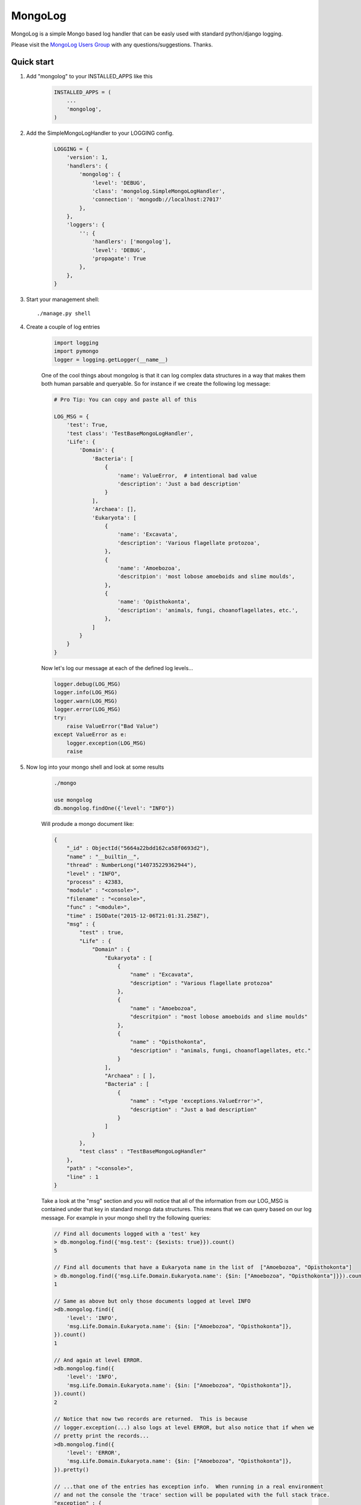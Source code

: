 MongoLog 
========

MongoLog is a simple Mongo based log handler that can be easly used
with standard python/django logging.

Please visit the `MongoLog Users Group <https://groups.google.com/forum/#!forum/mongolog-users>`_ with any questions/suggestions.   Thanks.

.. image:: https://travis-ci.org/gnulnx/django-mongolog.svg?branch=master
    :target: https://travis-ci.org/gnulnx/django-mongolog
    
.. image:: https://coveralls.io/repos/gnulnx/django-mongolog/badge.svg?branch=master&service=github 
    :target: https://coveralls.io/github/gnulnx/django-mongolog?branch=master

.. image:: https://api.codacy.com/project/badge/grade/d8d4eaa24bbe4ae5afe608210e4b8d28
    :target: https://www.codacy.com/app/gnulnx/django-mongolog
 

Quick start
----------- 

1. Add "mongolog" to your INSTALLED_APPS like this
    .. code:: python

        INSTALLED_APPS = (
            ...
            'mongolog',
        )

2. Add the SimpleMongoLogHandler to your LOGGING config.  
    .. code:: python

        LOGGING = {
            'version': 1,
            'handlers': {
                'mongolog': {
                    'level': 'DEBUG',
                    'class': 'mongolog.SimpleMongoLogHandler',
                    'connection': 'mongodb://localhost:27017'
                },
            },
            'loggers': {
                '': {
                    'handlers': ['mongolog'],
                    'level': 'DEBUG',
                    'propagate': True
                },
            },
        }

3) Start your management shell::

    ./manage.py shell

4) Create a couple of log entries
    .. code:: python
    
        import logging
        import pymongo
        logger = logging.getLogger(__name__)

    One of the cool things about mongolog is that it can log complex data structures
    in a way that makes them both human parsable and queryable.  So for instance if 
    we create the following log message:

    .. code:: python

        
        # Pro Tip: You can copy and paste all of this
        
        LOG_MSG = {
            'test': True,  
            'test class': 'TestBaseMongoLogHandler',
            'Life': {
                'Domain': {
                    'Bacteria': [
                        {
                            'name': ValueError,  # intentional bad value
                            'description': 'Just a bad description'
                        }
                    ],
                    'Archaea': [],
                    'Eukaryota': [
                        {
                            'name': 'Excavata', 
                            'description': 'Various flagellate protozoa',
                        },
                        {   
                            'name': 'Amoebozoa',
                            'descritpion': 'most lobose amoeboids and slime moulds',
                        },
                        {
                            'name': 'Opisthokonta',
                            'description': 'animals, fungi, choanoflagellates, etc.',
                        },
                    ]
                } 
            }
        }

    Now let's log our message at each of the defined log levels...

    .. code:: python

        logger.debug(LOG_MSG)
        logger.info(LOG_MSG)
        logger.warn(LOG_MSG)
        logger.error(LOG_MSG)
        try:
            raise ValueError("Bad Value")
        except ValueError as e:
            logger.exception(LOG_MSG)
            raise

5) Now log into your mongo shell and look at some results
    .. code:: python

        ./mongo

        use mongolog
        db.mongolog.findOne({'level': "INFO"})

    Will produde a mongo document like:

    .. code:: python

        {
            "_id" : ObjectId("5664a22bdd162ca58f0693d2"),
            "name" : "__builtin__",
            "thread" : NumberLong("140735229362944"),
            "level" : "INFO",
            "process" : 42383,
            "module" : "<console>",
            "filename" : "<console>",
            "func" : "<module>",
            "time" : ISODate("2015-12-06T21:01:31.258Z"),
            "msg" : {
                "test" : true,
                "Life" : {
                    "Domain" : {
                        "Eukaryota" : [
                            {
                                "name" : "Excavata",
                                "description" : "Various flagellate protozoa"
                            },
                            {
                                "name" : "Amoebozoa",
                                "descritpion" : "most lobose amoeboids and slime moulds"
                            },
                            {
                                "name" : "Opisthokonta",
                                "description" : "animals, fungi, choanoflagellates, etc."
                            }
                        ],
                        "Archaea" : [ ],
                        "Bacteria" : [
                            {
                                "name" : "<type 'exceptions.ValueError'>",
                                "description" : "Just a bad description"
                            }
                        ]
                    }
                },
                "test class" : "TestBaseMongoLogHandler"
            },
            "path" : "<console>",
            "line" : 1
        }

    Take a look at the "msg" section and you will notice that all of the information from our LOG_MSG
    is contained under that key in standard mongo data structures.  This means that we can query 
    based on our log message.  For example in your mongo shell try the following queries:

    .. code:: javascript

        // Find all documents logged with a 'test' key
        > db.mongolog.find({'msg.test': {$exists: true}}).count()
        5

        // Find all documents that have a Eukaryota name in the list of  ["Amoebozoa", "Opisthokonta"]
        > db.mongolog.find({'msg.Life.Domain.Eukaryota.name': {$in: ["Amoebozoa", "Opisthokonta"]}}).count()
        1

        // Same as above but only those documents logged at level INFO
        >db.mongolog.find({
            'level': 'INFO',
            'msg.Life.Domain.Eukaryota.name': {$in: ["Amoebozoa", "Opisthokonta"]}, 
        }).count()
        1

        // And again at level ERROR.  
        >db.mongolog.find({
            'level': 'INFO',
            'msg.Life.Domain.Eukaryota.name': {$in: ["Amoebozoa", "Opisthokonta"]}, 
        }).count()
        2
        
        // Notice that now two records are returned.  This is because
        // logger.exception(...) also logs at level ERROR, but also notice that if when we
        // pretty print the records...
        >db.mongolog.find({
            'level': 'ERROR',
            'msg.Life.Domain.Eukaryota.name': {$in: ["Amoebozoa", "Opisthokonta"]}, 
        }).pretty()

        // ...that one of the entries has exception info.  When running in a real environment
        // and not the console the 'trace' section will be populated with the full stack trace.
        "exception" : {
            "info" : [
                "<type 'exceptions.ValueError'>",
                "Bad Value",
                "<traceback object at 0x106853b90>"
            ],
            "trace" :
             null
        }

Future  Roadmap
---------------

Currently mongolog has pretty solid support for logging arbitrary datastructures.  If it finds
an object it doesn't know how to natively serialize it will try to convert it to str().  

The next steps are to create a set of most used query operations for probing the log.

Please give a shout out with `feedback <https://groups.google.com/forum/#!forum/mongolog-users>`_ and feature requests.

Thanks
